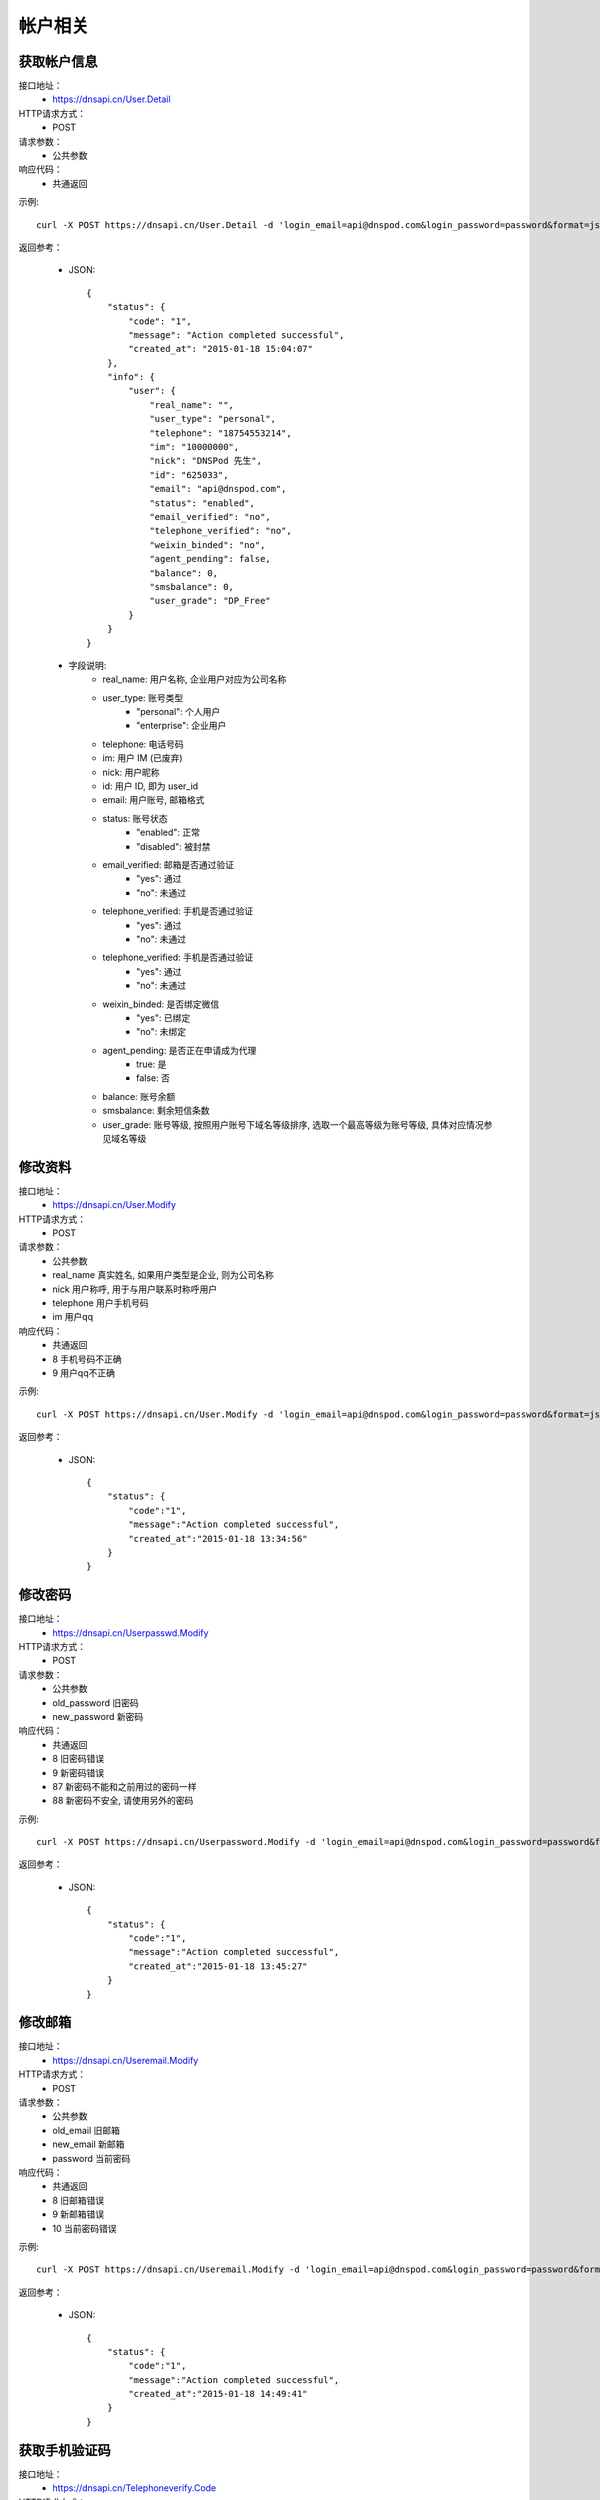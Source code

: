 帐户相关
========

.. _User.Detail:

获取帐户信息
------------
接口地址：
    * https://dnsapi.cn/User.Detail
HTTP请求方式：
    * POST
请求参数：
    * 公共参数
响应代码：
    * 共通返回

示例::
    
    curl -X POST https://dnsapi.cn/User.Detail -d 'login_email=api@dnspod.com&login_password=password&format=json'

返回参考：

    * JSON::

        {
            "status": {
                "code": "1",
                "message": "Action completed successful",
                "created_at": "2015-01-18 15:04:07"
            },
            "info": {
                "user": {
                    "real_name": "",
                    "user_type": "personal",
                    "telephone": "18754553214",
                    "im": "10000000",
                    "nick": "DNSPod 先生",
                    "id": "625033",
                    "email": "api@dnspod.com",
                    "status": "enabled",
                    "email_verified": "no",
                    "telephone_verified": "no",
                    "weixin_binded": "no",
                    "agent_pending": false,
                    "balance": 0,
                    "smsbalance": 0,
                    "user_grade": "DP_Free"
                }
            }
        }        


    * 字段说明:
        * real_name: 用户名称, 企业用户对应为公司名称
        * user_type: 账号类型
            * "personal": 个人用户
            * "enterprise": 企业用户
        * telephone: 电话号码
        * im: 用户 IM (已废弃)
        * nick: 用户昵称
        * id: 用户 ID, 即为 user_id
        * email: 用户账号, 邮箱格式
        * status: 账号状态
            * "enabled": 正常
            * "disabled": 被封禁
        * email_verified: 邮箱是否通过验证
            * "yes": 通过
            * "no": 未通过
        * telephone_verified: 手机是否通过验证
            * "yes": 通过
            * "no": 未通过
        * telephone_verified: 手机是否通过验证
            * "yes": 通过
            * "no": 未通过
        * weixin_binded: 是否绑定微信
            * "yes": 已绑定
            * "no": 未绑定
        * agent_pending: 是否正在申请成为代理
            * true: 是
            * false: 否
        * balance: 账号余额
        * smsbalance: 剩余短信条数
        * user_grade: 账号等级, 按照用户账号下域名等级排序, 选取一个最高等级为账号等级, 具体对应情况参见域名等级


.. _User.Modify:

修改资料
--------
接口地址：
    * https://dnsapi.cn/User.Modify
HTTP请求方式：
    * POST
请求参数：
    * 公共参数
    * real_name 真实姓名, 如果用户类型是企业, 则为公司名称
    * nick 用户称呼, 用于与用户联系时称呼用户
    * telephone 用户手机号码
    * im 用户qq
响应代码：
    * 共通返回
    * 8 手机号码不正确
    * 9 用户qq不正确

示例::
    
    curl -X POST https://dnsapi.cn/User.Modify -d 'login_email=api@dnspod.com&login_password=password&format=json&im=10000000'

返回参考：

    * JSON::

        {
            "status": {
                "code":"1",
                "message":"Action completed successful",
                "created_at":"2015-01-18 13:34:56"
            }
        }

.. _Userpasswd.Modify:

修改密码
---------
接口地址：
    * https://dnsapi.cn/Userpasswd.Modify
HTTP请求方式：
    * POST
请求参数：
    * 公共参数
    * old_password 旧密码
    * new_password 新密码
响应代码：
    * 共通返回
    * 8 旧密码错误
    * 9 新密码错误
    * 87 新密码不能和之前用过的密码一样
    * 88 新密码不安全, 请使用另外的密码

示例::
    
    curl -X POST https://dnsapi.cn/Userpassword.Modify -d 'login_email=api@dnspod.com&login_password=password&format=json&old_password=old_password&new_password=new_password'

返回参考：

    * JSON::

        {
            "status": {
                "code":"1",
                "message":"Action completed successful",
                "created_at":"2015-01-18 13:45:27"
            }
        }

.. _Useremail.Modify:

修改邮箱
---------
接口地址：
    * https://dnsapi.cn/Useremail.Modify
HTTP请求方式：
    * POST
请求参数：
    * 公共参数
    * old_email 旧邮箱
    * new_email 新邮箱
    * password 当前密码
响应代码：
    * 共通返回
    * 8 旧邮箱错误
    * 9 新邮箱错误
    * 10 当前密码错误

示例:: 

    curl -X POST https://dnsapi.cn/Useremail.Modify -d 'login_email=api@dnspod.com&login_password=password&format=json&old_email=api1@dnspod.com&new_email=api@dnspod.com&password=password'   

返回参考：

    * JSON::
        
        {
            "status": {
                "code":"1",
                "message":"Action completed successful",
                "created_at":"2015-01-18 14:49:41"
            }
        }

        
.. _User.Telephoneverify:

获取手机验证码
---------------
接口地址：
    * https://dnsapi.cn/Telephoneverify.Code
HTTP请求方式：
    * POST
请求参数：
    * 公共参数
    * telephone 用户手机号码
响应代码：
    * 共通参数
    * 4 用户已经通过手机验证
    * 5 手机号码非法

示例::
    
    curl -X POST https://dnsapi.cn/Telephoneverify.Code -d 'login_email=api@dnspod.com&login_password=password&format=json&telephone=18600000000'

返回参考：

    * JSON::

        {
            "status": {
                "code": "1",
                "message": "Action completed successful",
                "created_at": "2015-01-18 15:56:13"
            },
            "user": {
                "verify_code": "409752",
                "verify_desc": "请使用 18601234321 编辑短信，将 409752 发送至号码  159 6183 3568。"
            }
        }

    * 字段说明:
        * verify_code: 验证码
        * verify_desc: 描述文字


.. _User.Log:

获取用户日志
-------------
接口地址：
    * https://dnsapi.cn/User.Log
HTTP请求方式：
    * POST
请求参数：
    * 公共参数
响应代码：
    * 共通返回

示例::

    curl -X POST https://dnsapi.cn/User.Log -d 'login_email=api@dnspod.com&login_password=password&format=json'

返回参考：

    * JSON::

        {
            "status": {
                "code": "1",
                "message": "Action completed successful",
                "created_at": "2015-01-18 15:57:30"
            },
            "log": [
                "2015-01-18 15:12:02: 122.5.32.226 [山东省烟台市] 登陆 成功",
                "2015-01-15 23:13:25: (60.212.40.45) 添加域名 sssaavvvx.xyz (20690613)",
                "2015-01-10 09:38:50: 122.5.32.226 [山东省烟台市] 登陆 成功",
                "2015-01-04 11:26:24: 122.5.32.226 [山东省烟台市] 登陆 成功",
                "2014-12-23 15:39:36: (60.212.40.45) 添加域名 sssdadaa.com (20371179)",
                "2014-12-22 11:59:50: 60.212.40.45 [山东省烟台市] 登陆 成功",
                "2014-12-18 16:53:29: 122.5.32.226 [山东省烟台市] 登陆 成功",
                "2014-12-09 13:55:17: 60.212.40.45 [山东省烟台市] 登陆 成功",
                "2014-12-08 15:53:12: 122.5.32.226 [山东省烟台市] 登陆 成功",        
            ]
        }
